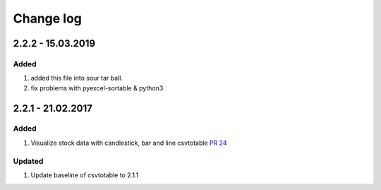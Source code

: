Change log
=============

2.2.2 - 15.03.2019
------------------------

Added
*******

#. added this file into sour tar ball.
#. fix problems with pyexcel-sortable & python3

2.2.1 - 21.02.2017
------------------------

Added
*******

#. Visualize stock data with candlestick, bar and line
   csvtotable `PR 24 <https://github.com/vividvilla/csvtotable/pull/24>`_

Updated
************

#. Update baseline of csvtotable to 2.1.1
